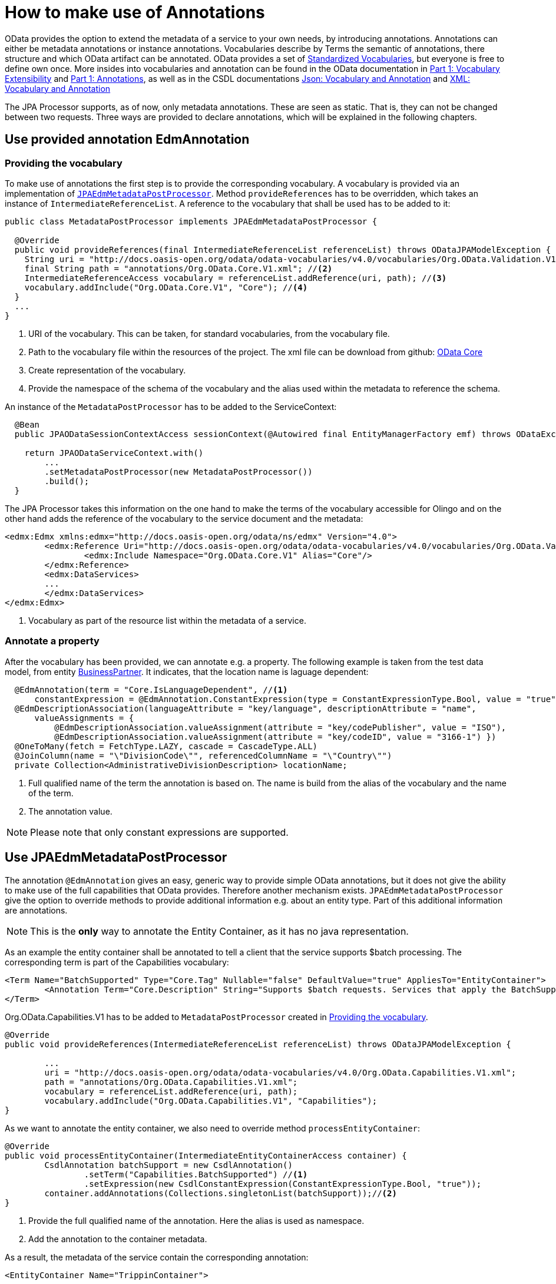 = How to make use of Annotations

OData provides the option to extend the metadata of a  service to your own needs, by introducing 
annotations. Annotations can either be metadata annotations or instance annotations. 
Vocabularies describe by Terms the semantic of annotations, there structure and which OData artifact can be annotated. OData provides a set of 
https://github.com/oasis-tcs/odata-vocabularies/tree/main/vocabularies[Standardized Vocabularies],
but everyone is free to define own once. More insides into vocabularies and annotation can be found in the OData documentation in 
https://docs.oasis-open.org/odata/odata/v4.01/odata-v4.01-part1-protocol.html#_Toc31358852[Part 1: Vocabulary Extensibility] and  
https://docs.oasis-open.org/odata/odata/v4.01/odata-v4.01-part1-protocol.html#sec_Annotations[Part 1: Annotations], as well as in the CSDL documentations
https://docs.oasis-open.org/odata/odata-csdl-json/v4.01/odata-csdl-json-v4.01.html#_Toc38466459[Json: Vocabulary and Annotation] and 
https://docs.oasis-open.org/odata/odata-csdl-xml/v4.01/odata-csdl-xml-v4.01.html#_Toc38530401[XML: Vocabulary and Annotation]

The JPA Processor supports, as of now, only metadata annotations. These are seen as static. That is, they can not be changed between two requests. 
Three ways are provided to declare annotations, which will be explained in the following chapters.

== Use provided annotation EdmAnnotation

[#vocabulary]
=== Providing the vocabulary 

To make use of annotations the first step is to provide the corresponding vocabulary. A vocabulary is provided via an implementation of https://github.com/SAP/olingo-jpa-processor-v4/blob/main/jpa/odata-jpa-metadata/src/main/java/com/sap/olingo/jpa/metadata/api/JPAEdmMetadataPostProcessor.java[`JPAEdmMetadataPostProcessor`].
Method `provideReferences` has to be overridden, which takes an instance of `IntermediateReferenceList`. A reference to the vocabulary that shall be used has to be added to it:

[source,java]
----
public class MetadataPostProcessor implements JPAEdmMetadataPostProcessor {

  @Override
  public void provideReferences(final IntermediateReferenceList referenceList) throws ODataJPAModelException {
    String uri = "http://docs.oasis-open.org/odata/odata-vocabularies/v4.0/vocabularies/Org.OData.Validation.V1.xml"; //<1>
    final String path = "annotations/Org.OData.Core.V1.xml"; //<2>
    IntermediateReferenceAccess vocabulary = referenceList.addReference(uri, path); //<3>
    vocabulary.addInclude("Org.OData.Core.V1", "Core"); //<4>
  }
  ...
}
----

<1> URI of the vocabulary. This can be taken, for standard vocabularies, from the vocabulary file. 
<2> Path to the vocabulary file within the resources of the project. The xml file can  be download from github: https://github.com/oasis-tcs/odata-vocabularies/blob/main/vocabularies/Org.OData.Core.V1.xml[OData Core] 
<3> Create representation of the vocabulary.
<4> Provide the namespace of the schema of the vocabulary and the alias used within the metadata to reference the schema.

An instance of the `MetadataPostProcessor` has to be added to the ServiceContext:

[source,java]
----
  @Bean
  public JPAODataSessionContextAccess sessionContext(@Autowired final EntityManagerFactory emf) throws ODataException {

    return JPAODataServiceContext.with()
        ... 
        .setMetadataPostProcessor(new MetadataPostProcessor())
        .build();
  }
----

The JPA Processor takes this information on the one hand to make the terms of the vocabulary accessible for Olingo and on the other hand adds the reference of the vocabulary to the service document and the metadata:

[source,xml]
----
<edmx:Edmx xmlns:edmx="http://docs.oasis-open.org/odata/ns/edmx" Version="4.0">
	<edmx:Reference Uri="http://docs.oasis-open.org/odata/odata-vocabularies/v4.0/vocabularies/Org.OData.Validation.V1.xml"> <!--1-->
		<edmx:Include Namespace="Org.OData.Core.V1" Alias="Core"/>
	</edmx:Reference>
	<edmx:DataServices>
	...
	</edmx:DataServices>
</edmx:Edmx>	
----

<1> Vocabulary as part of the resource list within the metadata of a service. 

=== Annotate a property 

After the vocabulary has been provided, we can annotate e.g. a property. The following example is taken from the test data model, from entity 
link:../../jpa/jpa-test/src/main/java/com/sap/olingo/jpa/processor/core/testmodel/BusinessPartner.java[BusinessPartner]. It indicates, that the location name is laguage dependent:

[source,java]
----
  @EdmAnnotation(term = "Core.IsLanguageDependent", //<1>
      constantExpression = @EdmAnnotation.ConstantExpression(type = ConstantExpressionType.Bool, value = "true")) //<2>
  @EdmDescriptionAssociation(languageAttribute = "key/language", descriptionAttribute = "name",
      valueAssignments = {
          @EdmDescriptionAssociation.valueAssignment(attribute = "key/codePublisher", value = "ISO"),
          @EdmDescriptionAssociation.valueAssignment(attribute = "key/codeID", value = "3166-1") })
  @OneToMany(fetch = FetchType.LAZY, cascade = CascadeType.ALL)
  @JoinColumn(name = "\"DivisionCode\"", referencedColumnName = "\"Country\"")
  private Collection<AdministrativeDivisionDescription> locationName;
----
<1> Full qualified name of the term the annotation is based on. The name is build from the alias of the vocabulary and the name of the term.
<2> The annotation value.

[NOTE]
====
Please note that only constant expressions are supported.

====

== Use JPAEdmMetadataPostProcessor

The annotation `@EdmAnnotation` gives an easy, generic way to provide simple OData annotations, but it does not give the ability to make use of the full capabilities that OData provides. 
Therefore another mechanism exists. `JPAEdmMetadataPostProcessor` give the option to override methods to provide additional information e.g. about an entity type. Part of this additional information are annotations.

[NOTE]
====
This is the *only* way to annotate the Entity Container, as it has no java representation. 
====

As an example the entity container shall be annotated to tell a client that the service supports $batch processing. The corresponding term is part of the Capabilities vocabulary:
  
[source,xml]
----      
<Term Name="BatchSupported" Type="Core.Tag" Nullable="false" DefaultValue="true" AppliesTo="EntityContainer">
	<Annotation Term="Core.Description" String="Supports $batch requests. Services that apply the BatchSupported term should also apply the more comprehensive BatchSupport term." />
</Term>
----
Org.OData.Capabilities.V1 has to be added to `MetadataPostProcessor` created in <<vocabulary>>.
[source,java]
----  
@Override
public void provideReferences(IntermediateReferenceList referenceList) throws ODataJPAModelException {

	...
	uri = "http://docs.oasis-open.org/odata/odata-vocabularies/v4.0/Org.OData.Capabilities.V1.xml";
	path = "annotations/Org.OData.Capabilities.V1.xml";
	vocabulary = referenceList.addReference(uri, path);
	vocabulary.addInclude("Org.OData.Capabilities.V1", "Capabilities");   
}
----  

    
As we want to annotate the entity container, we also need to override method `processEntityContainer`:
[source,java]
----      
@Override
public void processEntityContainer(IntermediateEntityContainerAccess container) {
	CsdlAnnotation batchSupport = new CsdlAnnotation()
		.setTerm("Capabilities.BatchSupported") //<1>
		.setExpression(new CsdlConstantExpression(ConstantExpressionType.Bool, "true"));
	container.addAnnotations(Collections.singletonList(batchSupport));//<2>
}
----  
<1> Provide the full qualified name of the annotation. Here the alias is used as namespace.
<2> Add the annotation to the container metadata.

As a result, the metadata of the service contain the corresponding annotation:

[source,xml]
---- 
<EntityContainer Name="TrippinContainer">
	...
	<Annotation Term="Capabilities.BatchSupported">
		<Bool>true</Bool>
	</Annotation>
</EntityContainer>
----

== Predefined Java annotations
The options described above have draw backs. `@EdmAnnotation` only supports simple use cases and if the metadata post processor `JPAEdmMetadataPostProcessor`
is used, the annotation is not visible at the annotated artifact. In addition in both case the JPA Processor makes no use of the information provided by the annotations. 
With version 1.1.1 a third option is provided. Starting with that release it is possible to provide a converter that take (own) Java annotations and converts them into OData annotations. 
Module https://github.com/SAP/olingo-jpa-processor-v4/tree/main/jpa/odata-jpa-vocabularies[odata-jpa-vocabularies] provides the necessary APIs:

[source,xml]
----
<dependency>
	<groupId>com.sap.olingo</groupId>
	<artifactId>odata-jpa-vocabularies</artifactId>
	<version>...</version>
</dependency>
----

With module https://github.com/SAP/olingo-jpa-processor-v4/tree/main/jpa/odata-jpa-odata-vocabularies[odata-jpa-odata-vocabularies] an 
implementation for some of the standard OData annotations of Core and Capabilities are provided. By adding the following dependency to the pom
they are made available:

[source,xml]
----
<dependency>
	<groupId>com.sap.olingo</groupId>
	<artifactId>odata-jpa-odata-vocabularies</artifactId>
	<version>...</version>
</dependency>
----

Lets have a look, what can be done with it. Lets assume it shall be stated that the _Me_, so the _CurrentUser_ cannot be changed 
via a rest call. To do so, the update restriction and the insert restriction annotation from the capabilities vocabulary has to be added to CurrentUser: 

[source,java]
----
import com.sap.olingo.jpa.metadata.core.edm.annotation.EdmEntityType;
import com.sap.olingo.jpa.metadata.core.edm.annotation.EdmTopLevelElementRepresentation;
import com.sap.olingo.jpa.metadata.odata.v4.capabilities.terms.DeleteRestrictions;
import com.sap.olingo.jpa.metadata.odata.v4.capabilities.terms.UpdateRestrictions;

import jakarta.persistence.Entity;
import jakarta.persistence.Table;

@UpdateRestrictions(updatable = false)
@DeleteRestrictions(deletable = false)
@Entity(name = "Me")
@EdmEntityType(as = EdmTopLevelElementRepresentation.AS_SINGLETON_ONLY,
    extensionProvider = CurrentUserQueryExtension.class)
@Table(schema = "\"Trippin\"", name = "\"Person\"")
public class CurrentUser extends Person {

}
----

I case the service would start now the annotations would not be visible. The JPA Processor 
needs a _JavaBasedODataAnnotationsProvider_ to convert the Java into the corresponding OData annotation:

[source,java]
----
@Configuration
public class ProcessorConfiguration {
...
  @Bean
  public JPAODataSessionContextAccess sessionContext(@Autowired final EntityManagerFactory emf) throws ODataException {

    return JPAODataServiceContext.with()
    	...
        .setAnnotationProvider(new JavaBasedCapabilitiesAnnotationsProvider()) //<1>
        .build();
  }
  ...    	
}
----
<1> Annotation provider for some OData Capability annotations. _odata-jpa-odata-vocabularies_ provides beside _JavaBasedCapabilitiesAnnotationsProvider_
also an annotation provider for some Core annotations.

If the service is started now the given annotation can be found in the entity container:

[source,json]
----
    "TrippinContainer": {
      ...
      "Me": {
        "$Kind": "Singleton",
        "$Type": "Trippin.Person",
        "$NavigationPropertyBinding": {
          "Trips": "Trips"
        },
        "@Capabilities.UpdateRestrictions": {
          "$Type": "Capabilities.UpdateRestrictionsType",
          "Updatable": false,
          "Upsertable": false,
          "UpdateMethod": {
            "$EnumMember": "null"
          },
          "NonUpdatableProperties": [],
          "NonUpdatableNavigationProperties": [],
          "RequiredProperties": [],
          "MaxLevels": {
            "$Int": "-1"
          },
          "Description": "",
          "LongDescription": ""
        },
        "@Capabilities.DeleteRestrictions": {
          "$Type": "Capabilities.DeleteRestrictionsType",
          "Deletable": false,
          "NonDeletableNavigationProperties": [],
          "MaxLevels": {
            "$Int": "-1"
          },
          "Description": "",
          "LongDescription": ""
        }
      },
      ...
    }
----

The annotations e.g., can be used to create checks on create, update and delete requests. They can also
be used by a UI client to display or to hide e.g., a delete button. Instead of evaluating the annotation, the UI client 
can also use the OPTION method to find out which verbs are supported. If an OPTION method shall be implemented, the implementation can make use
of the annotations. The following extension of the spring controller shall given an idea how this scan be done:

[source,java]
----
  @RequestMapping(value = "**", method = { RequestMethod.OPTIONS }) //<1>
  public ResponseEntity<Object> options(final HttpServletRequest request) throws ODataException {
    var pathParts = request.getServletPath().split("/"); //<2>
    if (pathParts.length <= 0) {
      return ResponseEntity.status(400).build();
    }

    var serviceDocument = serviceContext.getEdmProvider().getServiceDocument();
    var topLevelEntity = serviceDocument.getTopLevelEntity(pathParts[pathParts.length - 1]); //<3>
    if (topLevelEntity.isEmpty()) {
      return ResponseEntity.status(400).build();
    }
    return ResponseEntity.ok().allow(fillAllowedMethods(topLevelEntity.get()).toArray(new HttpMethod[] {})).build();
  }

  private ArrayList<HttpMethod> fillAllowedMethods(JPATopLevelEntity topLevelEntity) throws ODataJPAModelException {
    var allowedMethods = new ArrayList<HttpMethod>();
    allowedMethods.add(HttpMethod.GET); //<4>

    var insertable = getAnnotationValue(topLevelEntity, Terms.INSERT_RESTRICTIONS, InsertRestrictionsProperties.INSERTABLE); 
    if (topLevelEntity instanceof JPAEntitySet && (insertable == null || insertable)) //<5>
      allowedMethods.add(HttpMethod.POST);
  
    var updatable = getAnnotationValue(topLevelEntity, Terms.UPDATE_RESTRICTIONS, UpdateRestrictionsProperties.UPDATEABLE);
    if (updatable == null || updatable)
      allowedMethods.add(HttpMethod.PATCH);

    var deletable = getAnnotationValue(topLevelEntity, Terms.DELETE_RESTRICTIONS, DeleteRestrictionsProperties.DELETABLE);
    if (deletable == null || deletable)
      allowedMethods.add(HttpMethod.DELETE);

    return allowedMethods;
  }

  private Boolean getAnnotationValue(JPATopLevelEntity topLevelEntity, Terms term, PropertyAccess property)
      throws ODataJPAModelException {
    return topLevelEntity.getAnnotationValue(Aliases.CAPABILITIES, term, property, Boolean.class); //<6>
  }
----
<1> Tell Spring that the method shall handle all OPTION requests.
<2> Get the top level entity, so the entity set or singleton from the URI.
<3> Get the metadata of the top level entity.
<4> All top level entities support GET requests. Therefore GET is put, without any check, into the result.
<5> Capabilities.InsertRestrictions is not applicable for Singletons. Annotating _CurrentUser_ with it would have no effect.
So it need to be handled here.
<6> Get the annotated value. The API is provided with 2.1.0

In opposite to the annotations used above, which restrict the change of an entity and are not monitored by the JPA Processor, the following annotations
are:

 * CountRestrictions
 * ExpandRestrictions
 * SortRestrictions
 * FilterRestrictions
 
All restrict the retrieval. In case a client shall not be able to count the People, we need to annotate the person 
entity as follows:

[source,java]
----
@CountRestrictions(countable = false)
@Entity(name = "Person")
@Table(schema = "\"Trippin\"", name = "\"Person\"")
public class Person {
  ...
}
----

A request like _.../Trippin/v1/People?$count=true_ would the return:
[source,json]
----
HTTP/1.1 400 
OData-Version: 4.0
Content-Type: application/json;odata.metadata=minimal
Content-Length: 72
Date: ...
Connection: close

{
  "error": {
    "code": null,
    "message": "Count is not supported for 'People'."
  }
}
----



